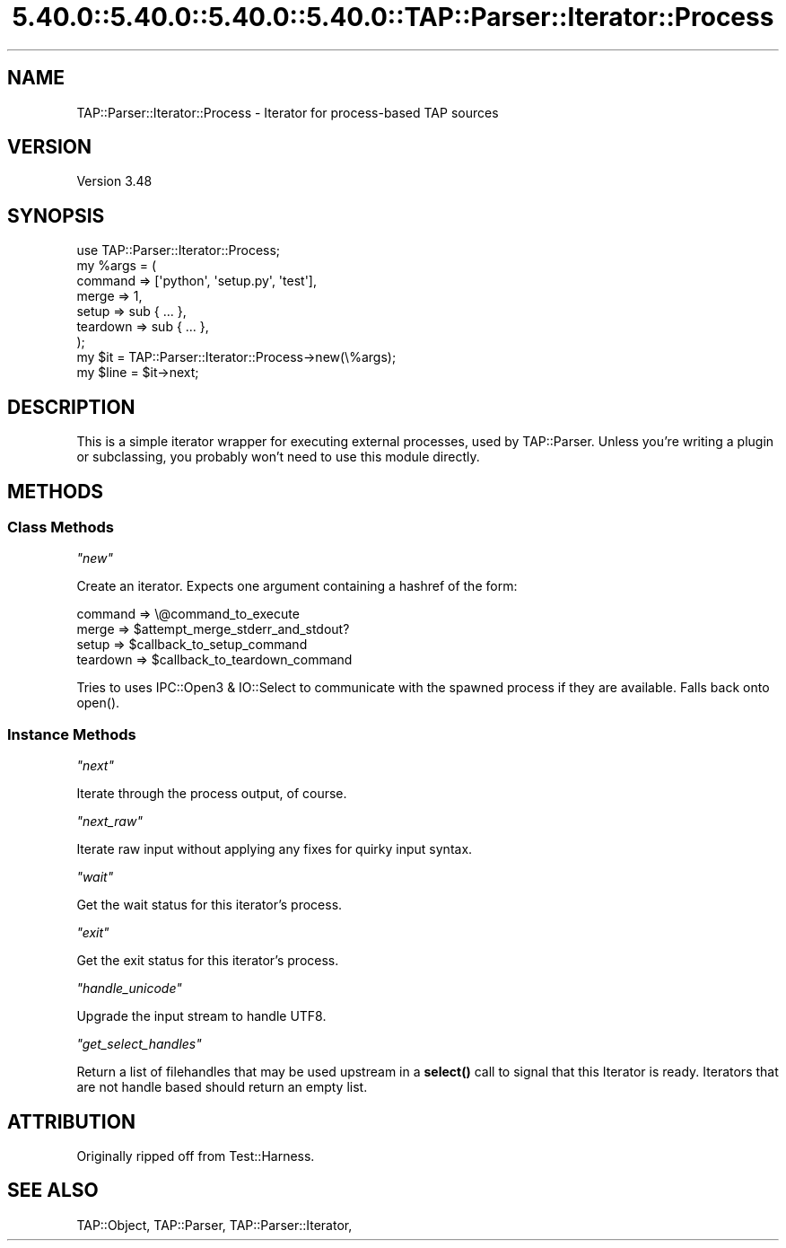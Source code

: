 .\" Automatically generated by Pod::Man 5.0102 (Pod::Simple 3.45)
.\"
.\" Standard preamble:
.\" ========================================================================
.de Sp \" Vertical space (when we can't use .PP)
.if t .sp .5v
.if n .sp
..
.de Vb \" Begin verbatim text
.ft CW
.nf
.ne \\$1
..
.de Ve \" End verbatim text
.ft R
.fi
..
.\" \*(C` and \*(C' are quotes in nroff, nothing in troff, for use with C<>.
.ie n \{\
.    ds C` ""
.    ds C' ""
'br\}
.el\{\
.    ds C`
.    ds C'
'br\}
.\"
.\" Escape single quotes in literal strings from groff's Unicode transform.
.ie \n(.g .ds Aq \(aq
.el       .ds Aq '
.\"
.\" If the F register is >0, we'll generate index entries on stderr for
.\" titles (.TH), headers (.SH), subsections (.SS), items (.Ip), and index
.\" entries marked with X<> in POD.  Of course, you'll have to process the
.\" output yourself in some meaningful fashion.
.\"
.\" Avoid warning from groff about undefined register 'F'.
.de IX
..
.nr rF 0
.if \n(.g .if rF .nr rF 1
.if (\n(rF:(\n(.g==0)) \{\
.    if \nF \{\
.        de IX
.        tm Index:\\$1\t\\n%\t"\\$2"
..
.        if !\nF==2 \{\
.            nr % 0
.            nr F 2
.        \}
.    \}
.\}
.rr rF
.\" ========================================================================
.\"
.IX Title "5.40.0::5.40.0::5.40.0::5.40.0::TAP::Parser::Iterator::Process 3"
.TH 5.40.0::5.40.0::5.40.0::5.40.0::TAP::Parser::Iterator::Process 3 2024-12-14 "perl v5.40.0" "Perl Programmers Reference Guide"
.\" For nroff, turn off justification.  Always turn off hyphenation; it makes
.\" way too many mistakes in technical documents.
.if n .ad l
.nh
.SH NAME
TAP::Parser::Iterator::Process \- Iterator for process\-based TAP sources
.SH VERSION
.IX Header "VERSION"
Version 3.48
.SH SYNOPSIS
.IX Header "SYNOPSIS"
.Vb 9
\&  use TAP::Parser::Iterator::Process;
\&  my %args = (
\&   command  => [\*(Aqpython\*(Aq, \*(Aqsetup.py\*(Aq, \*(Aqtest\*(Aq],
\&   merge    => 1,
\&   setup    => sub { ... },
\&   teardown => sub { ... },
\&  );
\&  my $it   = TAP::Parser::Iterator::Process\->new(\e%args);
\&  my $line = $it\->next;
.Ve
.SH DESCRIPTION
.IX Header "DESCRIPTION"
This is a simple iterator wrapper for executing external processes, used by
TAP::Parser.  Unless you're writing a plugin or subclassing, you probably
won't need to use this module directly.
.SH METHODS
.IX Header "METHODS"
.SS "Class Methods"
.IX Subsection "Class Methods"
\fR\f(CI\*(C`new\*(C'\fR\fI\fR
.IX Subsection "new"
.PP
Create an iterator.  Expects one argument containing a hashref of the form:
.PP
.Vb 4
\&   command  => \e@command_to_execute
\&   merge    => $attempt_merge_stderr_and_stdout?
\&   setup    => $callback_to_setup_command
\&   teardown => $callback_to_teardown_command
.Ve
.PP
Tries to uses IPC::Open3 & IO::Select to communicate with the spawned
process if they are available.  Falls back onto \f(CWopen()\fR.
.SS "Instance Methods"
.IX Subsection "Instance Methods"
\fR\f(CI\*(C`next\*(C'\fR\fI\fR
.IX Subsection "next"
.PP
Iterate through the process output, of course.
.PP
\fR\f(CI\*(C`next_raw\*(C'\fR\fI\fR
.IX Subsection "next_raw"
.PP
Iterate raw input without applying any fixes for quirky input syntax.
.PP
\fR\f(CI\*(C`wait\*(C'\fR\fI\fR
.IX Subsection "wait"
.PP
Get the wait status for this iterator's process.
.PP
\fR\f(CI\*(C`exit\*(C'\fR\fI\fR
.IX Subsection "exit"
.PP
Get the exit status for this iterator's process.
.PP
\fR\f(CI\*(C`handle_unicode\*(C'\fR\fI\fR
.IX Subsection "handle_unicode"
.PP
Upgrade the input stream to handle UTF8.
.PP
\fR\f(CI\*(C`get_select_handles\*(C'\fR\fI\fR
.IX Subsection "get_select_handles"
.PP
Return a list of filehandles that may be used upstream in a \fBselect()\fR
call to signal that this Iterator is ready. Iterators that are not
handle based should return an empty list.
.SH ATTRIBUTION
.IX Header "ATTRIBUTION"
Originally ripped off from Test::Harness.
.SH "SEE ALSO"
.IX Header "SEE ALSO"
TAP::Object,
TAP::Parser,
TAP::Parser::Iterator,
